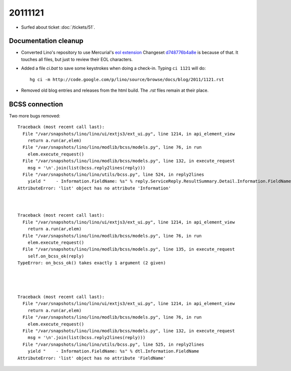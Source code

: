20111121
========

- Surfed about ticket :doc:`/tickets/51`.

Documentation cleanup
---------------------

- Converted Lino's repository to use Mercurial's
  `eol extension <http://mercurial.selenic.com/wiki/EolExtension>`_
  Changeset `d748776b4a8e <http://code.google.com/p/lino/source/detail?r=d748776b4a8e9ac25b86c80b71f238329c24f1a5>`_ is because of that. 
  It touches all files, but just to review their EOL characters.
  
- Added a file `ci.bat` to save some keystrokes when doing a check-in.
  Typing ``ci 1121`` will do::

    hg ci -m http://code.google.com/p/lino/source/browse/docs/blog/2011/1121.rst

- Removed old blog entries and releases from the html build. 
  The `.rst` files remain at their place.


BCSS connection
---------------

Two more bugs removed::

  Traceback (most recent call last):
    File "/var/snapshots/lino/lino/ui/extjs3/ext_ui.py", line 1214, in api_element_view
      return a.run(ar,elem)
    File "/var/snapshots/lino/lino/modlib/bcss/models.py", line 76, in run
      elem.execute_request()
    File "/var/snapshots/lino/lino/modlib/bcss/models.py", line 132, in execute_request
      msg = '\n'.join(list(bcss.reply2lines(reply)))
    File "/var/snapshots/lino/lino/utils/bcss.py", line 524, in reply2lines
      yield "    - Information.FieldName: %s" % reply.ServiceReply.ResultSummary.Detail.Information.FieldName
  AttributeError: 'list' object has no attribute 'Information'



  Traceback (most recent call last):
    File "/var/snapshots/lino/lino/ui/extjs3/ext_ui.py", line 1214, in api_element_view
      return a.run(ar,elem)
    File "/var/snapshots/lino/lino/modlib/bcss/models.py", line 76, in run
      elem.execute_request()
    File "/var/snapshots/lino/lino/modlib/bcss/models.py", line 135, in execute_request
      self.on_bcss_ok(reply)
  TypeError: on_bcss_ok() takes exactly 1 argument (2 given)




  Traceback (most recent call last):
    File "/var/snapshots/lino/lino/ui/extjs3/ext_ui.py", line 1214, in api_element_view
      return a.run(ar,elem)
    File "/var/snapshots/lino/lino/modlib/bcss/models.py", line 76, in run
      elem.execute_request()
    File "/var/snapshots/lino/lino/modlib/bcss/models.py", line 132, in execute_request
      msg = '\n'.join(list(bcss.reply2lines(reply)))
    File "/var/snapshots/lino/lino/utils/bcss.py", line 525, in reply2lines
      yield "    - Information.FieldName: %s" % dtl.Information.FieldName
  AttributeError: 'list' object has no attribute 'FieldName'